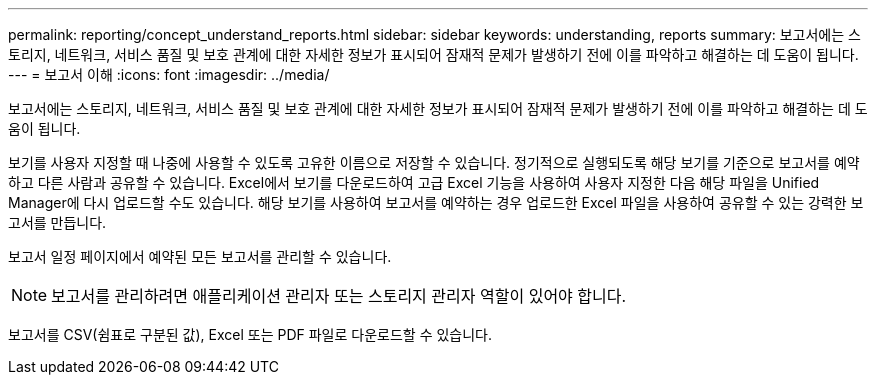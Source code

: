 ---
permalink: reporting/concept_understand_reports.html 
sidebar: sidebar 
keywords: understanding, reports 
summary: 보고서에는 스토리지, 네트워크, 서비스 품질 및 보호 관계에 대한 자세한 정보가 표시되어 잠재적 문제가 발생하기 전에 이를 파악하고 해결하는 데 도움이 됩니다. 
---
= 보고서 이해
:icons: font
:imagesdir: ../media/


[role="lead"]
보고서에는 스토리지, 네트워크, 서비스 품질 및 보호 관계에 대한 자세한 정보가 표시되어 잠재적 문제가 발생하기 전에 이를 파악하고 해결하는 데 도움이 됩니다.

보기를 사용자 지정할 때 나중에 사용할 수 있도록 고유한 이름으로 저장할 수 있습니다. 정기적으로 실행되도록 해당 보기를 기준으로 보고서를 예약하고 다른 사람과 공유할 수 있습니다. Excel에서 보기를 다운로드하여 고급 Excel 기능을 사용하여 사용자 지정한 다음 해당 파일을 Unified Manager에 다시 업로드할 수도 있습니다. 해당 보기를 사용하여 보고서를 예약하는 경우 업로드한 Excel 파일을 사용하여 공유할 수 있는 강력한 보고서를 만듭니다.

보고서 일정 페이지에서 예약된 모든 보고서를 관리할 수 있습니다.

[NOTE]
====
보고서를 관리하려면 애플리케이션 관리자 또는 스토리지 관리자 역할이 있어야 합니다.

====
보고서를 CSV(쉼표로 구분된 값), Excel 또는 PDF 파일로 다운로드할 수 있습니다.
